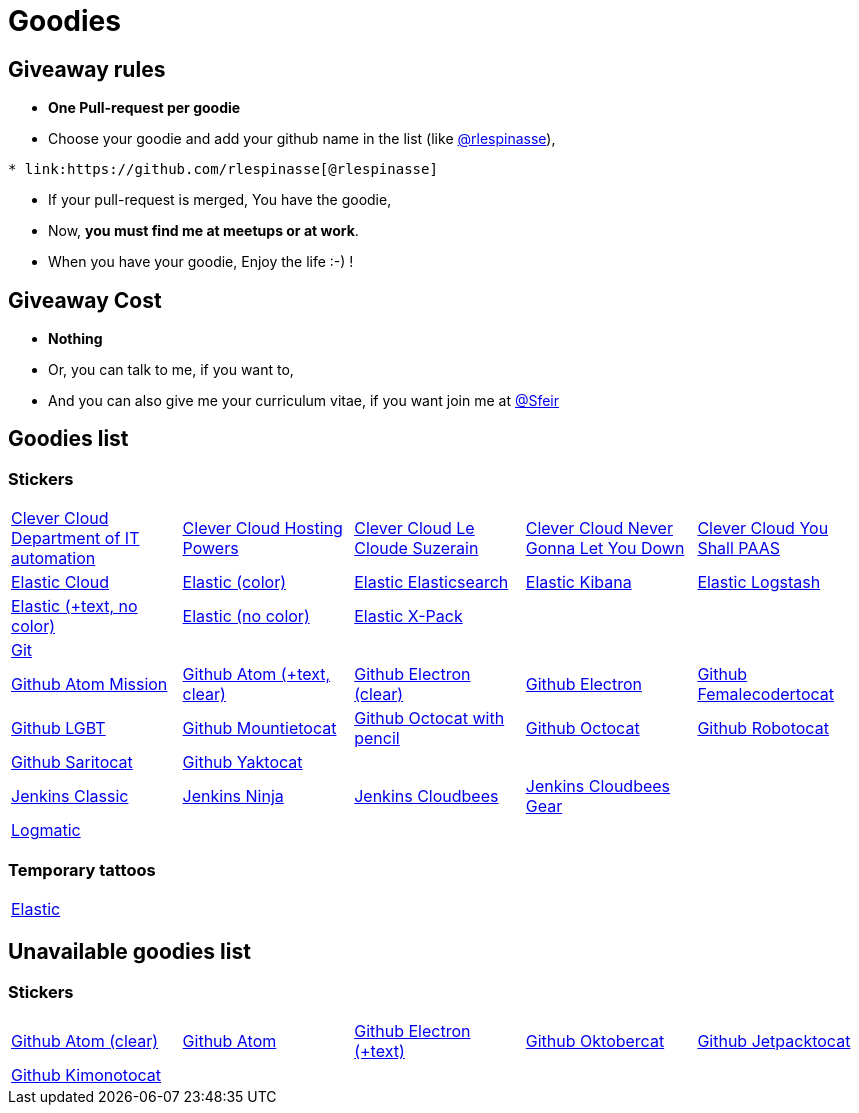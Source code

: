 = Goodies

== Giveaway rules

* **One Pull-request per goodie**
* Choose your goodie and add your github name in the list (like link:https://github.com/rlespinasse[@rlespinasse]),

[source,asciidoc]
----
* link:https://github.com/rlespinasse[@rlespinasse]
----

* If your pull-request is merged, You have the goodie,
* Now, **you must find me at meetups or at work**.
* When you have your goodie, Enjoy the life :-) !

== Giveaway Cost

* **Nothing**
* Or, you can talk to me, if you want to,
* And you can also give me your curriculum vitae, if you want join me at link:https://github.com/Sfeir[@Sfeir]

== Goodies list

=== Stickers

[cols="a,a,a,a,a", width="100%"]
|===
|link:stickers/clevercloud-departmentofitautomation.adoc[Clever Cloud Department of IT automation]
|link:stickers/clevercloud-hostingpowers.adoc[Clever Cloud Hosting Powers]
|link:stickers/clevercloud-lecloudesuzerain.adoc[Clever Cloud Le Cloude Suzerain]
|link:stickers/clevercloud-nevergonnaletyoudown.adoc[Clever Cloud Never Gonna Let You Down]
|link:stickers/clevercloud-youshallpaas.adoc[Clever Cloud You Shall PAAS]
|link:stickers/elastic-cloud.adoc[Elastic Cloud]
|link:stickers/elastic-color.adoc[Elastic (color)]
|link:stickers/elastic-elasticsearch.adoc[Elastic Elasticsearch]
|link:stickers/elastic-kibana.adoc[Elastic Kibana]
|link:stickers/elastic-logstash.adoc[Elastic Logstash]
|link:stickers/elastic-text-white.adoc[Elastic (+text, no color)]
|link:stickers/elastic-white.adoc[Elastic (no color)]
|link:stickers/elastic-xpack.adoc[Elastic X-Pack]
|
|
|link:stickers/git.adoc[Git]
|
|
|
|
|link:stickers/github-atom-mission.adoc[Github Atom Mission]
|link:stickers/github-atom-text-clear.adoc[Github Atom (+text, clear)]
|link:stickers/github-electron-clear.adoc[Github Electron (clear)]
|link:stickers/github-electron.adoc[Github Electron]
|link:stickers/github-femalecodertocat.adoc[Github Femalecodertocat]
|link:stickers/github-lgbt.adoc[Github LGBT]
|link:stickers/github-mountietocat.adoc[Github Mountietocat]
|link:stickers/github-octocat-with-pencil.adoc[Github Octocat with pencil]
|link:stickers/github-octocat.adoc[Github Octocat]
|link:stickers/github-robotocat.adoc[Github Robotocat]
|link:stickers/github-saritocat.adoc[Github Saritocat]
|link:stickers/github-yaktocat.adoc[Github Yaktocat]
|
|
|
|link:stickers/jenkins-classic.adoc[Jenkins Classic]
|link:stickers/jenkins-ninja.adoc[Jenkins Ninja]
|link:stickers/jenkins-cloudbees.adoc[Jenkins Cloudbees]
|link:stickers/jenkins-cloudbees-gear.adoc[Jenkins Cloudbees Gear]
|
|link:stickers/logmatic.adoc[Logmatic]
|
|
|
|
|===

=== Temporary tattoos

[cols="a", width="100%"]
|===
|link:tattoos/elastic.adoc[Elastic]
|===

== Unavailable goodies list

=== Stickers

[cols="a,a,a,a,a", width="100%"]
|===
|link:stickers/github-atom-clear.adoc[Github Atom (clear)]
|link:stickers/github-atom.adoc[Github Atom]
|link:stickers/github-electron-text.adoc[Github Electron (+text)]
|link:stickers/github-oktobercat.adoc[Github Oktobercat]
|link:stickers/github-jetpacktocat.adoc[Github Jetpacktocat]
|link:stickers/github-kimonotocat.adoc[Github Kimonotocat]
|
|
|
|
|===
